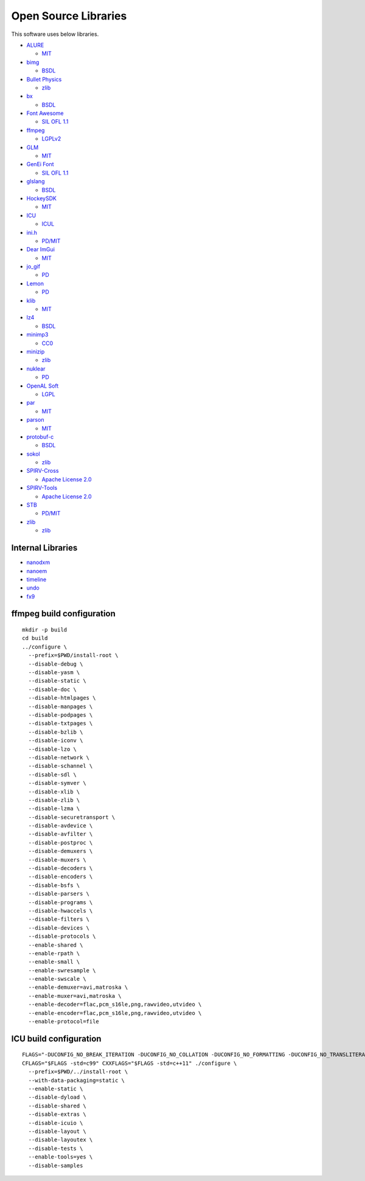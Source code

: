 Open Source Libraries
=====================

This software uses below libraries.

-  `ALURE <http://kcat.strangesoft.net/alure.html>`__

   -  `MIT <http://repo.or.cz/alure.git/blob/refs/tags/alure-1.2:/COPYING>`__

-  `bimg <https://github.com/bkaradzic/bimg/>`__

   -  `BSDL <https://github.com/bkaradzic/bimg/blob/aa48e8fe53731c71d04d20abf610db3e13f9399f/LICENSE>`__

-  `Bullet Physics <http://bulletphysics.org>`__

   -  `zlib <https://github.com/bulletphysics/bullet3/blob/3629df72fd924f44c25c04ba901ebe5d211cacc0/LICENSE>`__

-  `bx <https://github.com/bkaradzic/bx/>`__

   -  `BSDL <https://github.com/bkaradzic/bx/blob/ac83e1d76f4957bf44c924eacb3662299f816fc5/LICENSE>`__

-  `Font Awesome <http://fontawesome.io/>`__

   -  `SIL OFL
      1.1 <https://github.com/FortAwesome/Font-Awesome/blob/a8386aae19e200ddb0f6845b5feeee5eb7013687/README.md>`__

-  `ffmpeg <http://ffmpeg.org/>`__

   -  `LGPLv2 <https://github.com/FFmpeg/FFmpeg/blob/n3.2.4/COPYING.LGPLv2.1>`__

-  `GLM <http://glm.g-truc.net/>`__

   -  `MIT <https://github.com/g-truc/glm/blob/0.9.8.4/copying.txt>`__

-  `GenEi Font <https://okoneya.jp/font/genei-gothic.html>`__

   -  `SIL OFL 1.1 <https://okoneya.jp/font/>`__

-  `glslang <https://github.com/KhronosGroup/glslang/>`__

   -  `BSDL <https://www.khronos.org/opengles/sdk/tools/Reference-Compiler/>`__

-  `HockeySDK <https://github.com/bitstadium/HockeySDK-Mac/>`__

   -  `MIT <https://github.com/bitstadium/HockeySDK-Mac/blob/4.1.1/LICENSE.md>`__

-  `ICU <http://site.icu-project.org/>`__

   -  `ICUL <http://source.icu-project.org/repos/icu/tags/release-57-1/icu4c/LICENSE>`__

-  `ini.h <https://github.com/mattiasgustavsson/libs/blob/master/docs/ini.md>`__

   -  `PD/MIT <https://github.com/mattiasgustavsson/libs/blob/master/README.md>`__

-  `Dear ImGui <https://github.com/ocornut/imgui>`__

   -  `MIT <https://github.com/ocornut/imgui/blob/e916310b2e1f9cacbb2b9ce192a3dfb359e4b509/LICENSE.txt>`__

-  `jo\_gif <http://jonolick.com/home/gif-writer/>`__

   -  `PD <http://www.jonolick.com/home/gif-writer>`__

-  `Lemon <http://www.hwaci.com/sw/lemon/lemon.html>`__

   -  `PD <http://www.hwaci.com/sw/lemon/>`__

-  `klib <https://github.com/attractivechaos/klib/>`__

   -  `MIT <https://github.com/attractivechaos/klib/>`__

-  `lz4 <https://github.com/lz4/lz4/>`__

   -  `BSDL <https://github.com/lz4/lz4/blob/dfed9fa1d77f0434306d377c4da1f7191d3ba08a/lib/LICENSE>`__

-  `minimp3 <https://github.com/lieff/minimp3>`__

   -  `CC0 <https://github.com/lieff/minimp3/blob/6a86eedc1823a1bf2d71d28769473cc9099f97f5/LICENSE>`__

-  `minizip <https://github.com/nmoinvaz/minizip/>`__

   -  `zlib <https://github.com/nmoinvaz/minizip/blob/7b8e226c491a77360dbbc71c2429470924555a9e/LICENSE>`__

-  `nuklear <https://github.com/vurtun/nuklear/>`__

   -  `PD <https://github.com/vurtun/nuklear/blob/45193dc6ddf1473b6e37dfd6b0c1813d5b52e09b/Readme.md#license>`__

-  `OpenAL Soft <http://kcat.strangesoft.net/openal.html>`__

   -  `LGPL <https://github.com/kcat/openal-soft/blob/ce6076091bac3c00cd10803916e8911495580bd0/COPYING>`__

-  `par <https://github.com/prideout/par/>`__

   -  `MIT <https://github.com/prideout/par/blob/c22e1b0c92c1242be773be4ce3edc1e06ec34b11/README.md#par>`__

-  `parson <https://github.com/kgabis/parson/>`__

   -  `MIT <https://github.com/kgabis/parson/blob/master/README.md#license>`__

-  `protobuf-c <https://github.com/protobuf-c/protobuf-c/>`__

   -  `BSDL <https://github.com/protobuf-c/protobuf-c/blob/dac1a65feac4ad72f612aab99f487056fbcf5c1a/LICENSE>`__

-  `sokol <https://github.com/floooh/sokol>`__

   -  `zlib <https://github.com/floooh/sokol/blob/0ed7572d5b2cca75a90e4153f59c929a2a99e0b5/LICENSE>`__

-  `SPIRV-Cross <https://github.com/KhronosGroup/SPIRV-Cross/>`__

   -  `Apache License
      2.0 <https://github.com/KhronosGroup/SPIRV-Cross/blob/a61e72841820abd84f47635149fcacc85e8c78ee/LICENSE>`__

-  `SPIRV-Tools <https://github.com/KhronosGroup/SPIRV-Tools/>`__

   -  `Apache License
      2.0 <https://github.com/KhronosGroup/SPIRV-Tools/blob/c430a41ae32c24bfc0ea87aac1bb19526caafb4e/LICENSE>`__

-  `STB <https://github.com/nothings/stb/>`__

   -  `PD/MIT <https://github.com/nothings/stb/#whats-the-license>`__

-  `zlib <https://github.com/madler/zlib/>`__

   -  `zlib <https://github.com/madler/zlib/blob/cacf7f1d4e3d44d871b605da3b647f07d718623f/README>`__

Internal Libraries
~~~~~~~~~~~~~~~~~~

-  `nanodxm <https://github.com/hkrn/nanodxm.c>`__
-  `nanoem <https://github.com/hkrn/nanoem>`__
-  `timeline <https://github.com/hkrn/timeline.c>`__
-  `undo <https://github.com/hkrn/undo.c>`__
-  `fx9 <https://github.com/hkrn/fx9>`__

ffmpeg build configuration
~~~~~~~~~~~~~~~~~~~~~~~~~~

::

    mkdir -p build
    cd build
    ../configure \
      --prefix=$PWD/install-root \
      --disable-debug \
      --disable-yasm \
      --disable-static \
      --disable-doc \
      --disable-htmlpages \
      --disable-manpages \
      --disable-podpages \
      --disable-txtpages \
      --disable-bzlib \
      --disable-iconv \
      --disable-lzo \
      --disable-network \
      --disable-schannel \
      --disable-sdl \
      --disable-symver \
      --disable-xlib \
      --disable-zlib \
      --disable-lzma \
      --disable-securetransport \
      --disable-avdevice \
      --disable-avfilter \
      --disable-postproc \
      --disable-demuxers \
      --disable-muxers \
      --disable-decoders \
      --disable-encoders \
      --disable-bsfs \
      --disable-parsers \
      --disable-programs \
      --disable-hwaccels \
      --disable-filters \
      --disable-devices \
      --disable-protocols \
      --enable-shared \
      --enable-rpath \
      --enable-small \
      --enable-swresample \
      --enable-swscale \
      --enable-demuxer=avi,matroska \
      --enable-muxer=avi,matroska \
      --enable-decoder=flac,pcm_s16le,png,rawvideo,utvideo \
      --enable-encoder=flac,pcm_s16le,png,rawvideo,utvideo \
      --enable-protocol=file

ICU build configuration
~~~~~~~~~~~~~~~~~~~~~~~

::

    FLAGS="-DUCONFIG_NO_BREAK_ITERATION -DUCONFIG_NO_COLLATION -DUCONFIG_NO_FORMATTING -DUCONFIG_NO_TRANSLITERATION -DUCONFIG_NO_REGULAR_EXPRESSIONS -mmacosx-version-min=10.9"
    CFLAGS="$FLAGS -std=c99" CXXFLAGS="$FLAGS -std=c++11" ./configure \
      --prefix=$PWD/../install-root \
      --with-data-packaging=static \
      --enable-static \
      --disable-dyload \
      --disable-shared \
      --disable-extras \
      --disable-icuio \
      --disable-layout \
      --disable-layoutex \
      --disable-tests \
      --enable-tools=yes \
      --disable-samples


